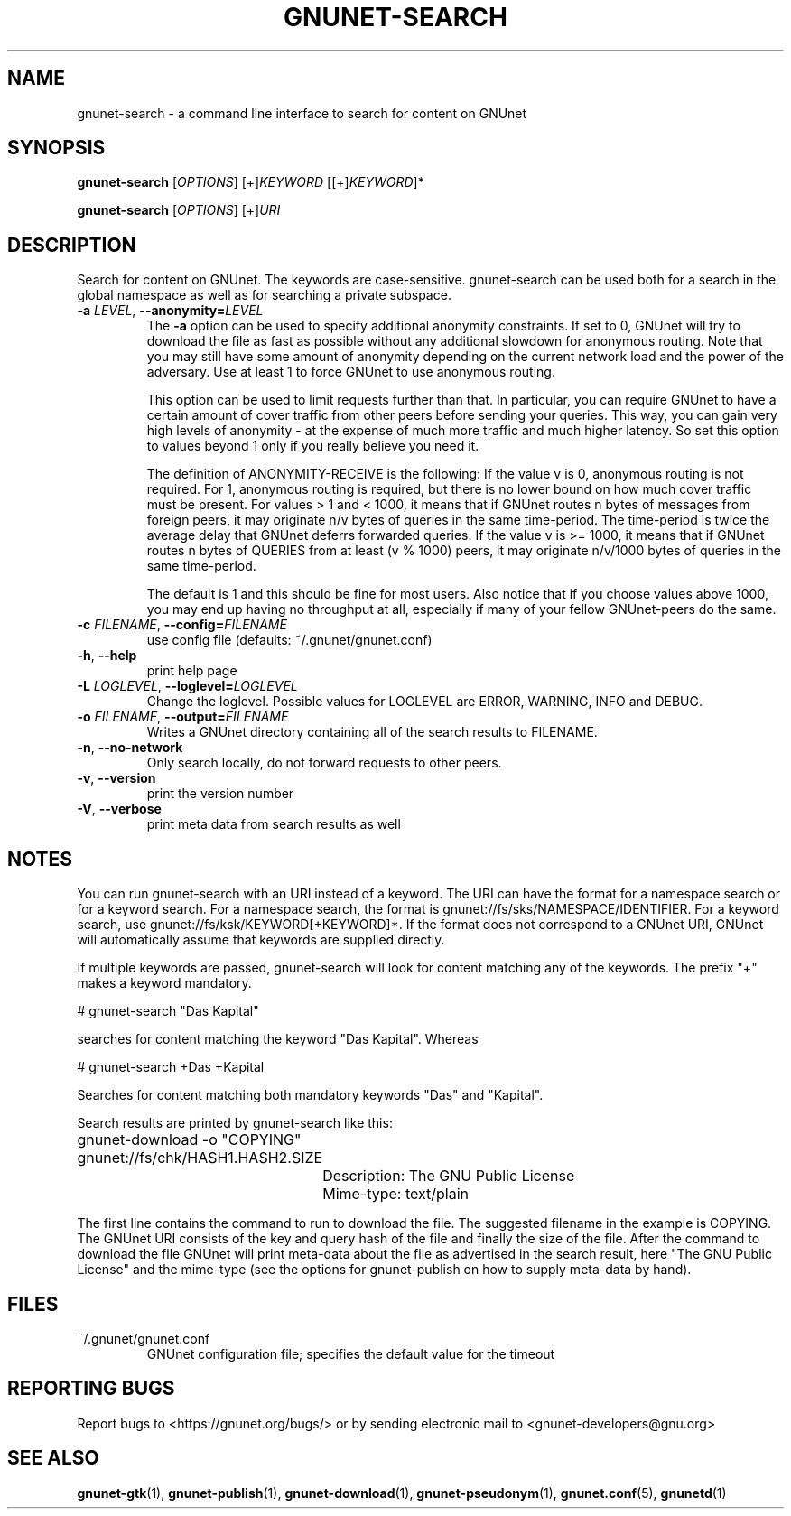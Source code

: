 .TH GNUNET-SEARCH "1" "28 Apr 2010" "GNUnet"
.SH NAME
gnunet\-search \- a command line interface to search for content on GNUnet
.SH SYNOPSIS
.B gnunet\-search
[\fIOPTIONS\fR] [+]\fIKEYWORD\fR [[+]\fIKEYWORD\fR]*

.B gnunet\-search
[\fIOPTIONS\fR] [+]\fIURI\fR
.SH DESCRIPTION
.PP
Search for content on GNUnet. The keywords are case\-sensitive.  gnunet\-search can be used both for a search in the global namespace as well as for searching a private subspace.
.TP
\fB\-a \fILEVEL\fR, \fB\-\-anonymity=\fILEVEL\fR
The \fB-a\fR option can be used to specify additional anonymity constraints.  If set to 0, GNUnet will try to download the file as fast as possible without any additional slowdown for anonymous routing.  Note that you may still have some amount of anonymity depending on the current network load and the power of the adversary.  Use at least 1 to force GNUnet to use anonymous routing.

This option can be used to limit requests further than that. In particular, you can require GNUnet to have a certain amount of cover traffic from other peers before sending your queries. This way, you can gain very high levels of anonymity \- at the expense of much more traffic and much higher latency. So set this option to values beyond 1 only if you really believe you need it.

The definition of ANONYMITY\-RECEIVE is the following: If the value v is 0, anonymous routing is not required.  For 1, anonymous routing is required, but there is no lower bound on how much cover traffic must be present.  For values > 1 and < 1000, it means that if GNUnet routes n bytes of messages from foreign peers, it may originate n/v bytes of queries in the same time\-period. The time\-period is twice the average delay that GNUnet deferrs forwarded queries. If the value v is >= 1000, it means that if GNUnet routes n bytes of QUERIES from at least (v % 1000) peers, it may originate n/v/1000 bytes of queries in the same time\-period.

The default is 1 and this should be fine for most users.  Also notice that if you choose values above 1000, you may end up having no throughput at all, especially if many of your fellow GNUnet\-peers do the same.

.TP
\fB\-c \fIFILENAME\fR, \fB\-\-config=\fIFILENAME\fR
use config file (defaults: ~/.gnunet/gnunet.conf)

.TP
\fB\-h\fR, \fB\-\-help\fR
print help page

.TP
\fB\-L \fILOGLEVEL\fR, \fB\-\-loglevel=\fILOGLEVEL\fR
Change the loglevel.  Possible values for LOGLEVEL are 
ERROR, WARNING, INFO and DEBUG. 

.TP
\fB\-o \fIFILENAME\fR, \fB\-\-output=\fIFILENAME\fR
Writes a GNUnet directory containing all of the search results to FILENAME.

.TP
\fB\-n\fR, \fB\-\-no-network\fR
Only search locally, do not forward requests to other peers.

.TP
\fB\-v\fR, \fB\-\-version\fR
print the version number

.TP
\fB\-V\fR, \fB\-\-verbose\fR
print meta data from search results as well
.SH NOTES

You can run gnunet\-search with an URI instead of a keyword.  The URI can have the format for a namespace search or for a keyword search.  For a namespace search, the format is gnunet://fs/sks/NAMESPACE/IDENTIFIER.  For a keyword search, use gnunet://fs/ksk/KEYWORD[+KEYWORD]*.  If the format does not correspond to a GNUnet URI, GNUnet will automatically assume that keywords are supplied directly.  

If multiple keywords are passed, gnunet-search will look for content matching any of the keywords.  The prefix "+" makes a keyword mandatory.  

# gnunet\-search "Das Kapital"

searches for content matching the keyword "Das Kapital".  Whereas

# gnunet\-search +Das +Kapital

Searches for content matching both mandatory keywords "Das" and "Kapital".

Search results are printed by gnunet\-search like this:
.P
.ad l
	gnunet\-download \-o "COPYING" gnunet://fs/chk/HASH1.HASH2.SIZE

		Description: The GNU Public License

		Mime-type: text/plain
.ad b

The first line contains the command to run to download the file.  The suggested filename in the example is COPYING.  The GNUnet URI consists of the key and query hash of the file and finally the size of the file.  After the command to download the file GNUnet will print meta\-data about the file as advertised in the search result, here "The GNU Public License" and the mime\-type (see the options for gnunet\-publish on how to supply meta-data by hand).

.SH FILES
.TP
~/.gnunet/gnunet.conf
GNUnet configuration file; specifies the default value for the timeout
.SH "REPORTING BUGS"
Report bugs to <https://gnunet.org/bugs/> or by sending electronic mail to <gnunet\-developers@gnu.org>
.SH "SEE ALSO"
\fBgnunet\-gtk\fP(1), \fBgnunet\-publish\fP(1), \fBgnunet\-download\fP(1), \fBgnunet\-pseudonym\fP(1), \fBgnunet.conf\fP(5), \fBgnunetd\fP(1)
